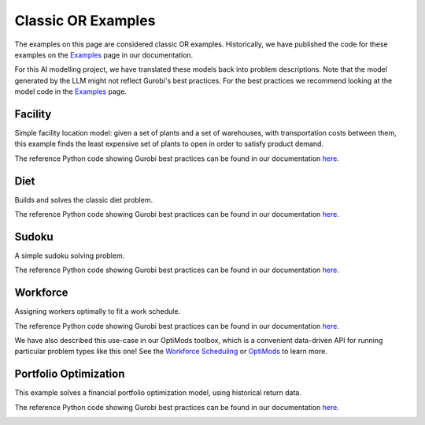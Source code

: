 Classic OR Examples
===================

The examples on this page are considered classic OR examples. Historically, we have published the code for these
examples on the `Examples <https://docs.gurobi.com/projects/examples/en/current/exampleview.html>`__ page in our
documentation.

For this AI modelling project, we have translated these models back into problem descriptions. Note that
the model generated by the LLM might not reflect Gurobi's best practices. For the best practices we recommend
looking at the model code in the `Examples <https://docs.gurobi.com/projects/examples/en/current/exampleview.html>`__
page.

Facility
----------------

Simple facility location model: given a set of plants and a set of warehouses, with transportation costs between them,
this example finds the least expensive set of plants to open in order to satisfy product demand.

The reference Python code showing Gurobi best practices can be found in our documentation
`here <https://docs.gurobi.com/projects/examples/en/current/examples/python/facility.html>`__.

.. image:: images/classic_facility.png
   :alt: Facility
   :align: center

.. tabs::

   .. tab:: Prompt

      .. literalinclude:: content/classic/facility.txt
         :language: text

   .. tab:: Data

      :download:`facility.csv: <content/classic/facility.csv>`

      .. literalinclude:: content/classic/facility.csv
         :language: text

   .. tab:: Generated Model formulation

      .. include:: content/classic/facility.rst

   .. tab:: Generated Python code

      .. literalinclude:: content/classic/facility.py
         :language: python

Diet
------------

Builds and solves the classic diet problem.

The reference Python code showing Gurobi best practices can be found in our documentation
`here <https://docs.gurobi.com/projects/examples/en/current/examples/python/diet.html>`__.

.. tabs::

   .. tab:: Prompt

      .. literalinclude:: content/classic/diet.txt
         :language: text

   .. tab:: Data

      :download:`diet.csv: <content/classic/diet.csv>`

      .. literalinclude:: content/classic/diet.csv
         :language: text

   .. tab:: Generated Model formulation

      .. include:: content/classic/diet.rst

   .. tab:: Generated Python code

      .. literalinclude:: content/classic/diet.py
         :language: python

Sudoku
------

A simple sudoku solving problem.

The reference Python code showing Gurobi best practices can be found in our documentation
`here <https://docs.gurobi.com/projects/examples/en/current/examples/python/sudoku.html>`__.

.. image:: images/classic_sudoku.png
   :alt: Sudoku
   :align: center

.. tabs::

   .. tab:: Prompt

      .. literalinclude:: content/classic/sudoku.txt
         :language: text

   .. tab:: Generated Model formulation

      .. include:: content/classic/sudoku.rst

   .. tab:: Generated Python code

      .. literalinclude:: content/classic/sudoku.py
         :language: python


Workforce
---------

Assigning workers optimally to fit a work schedule.

The reference Python code showing Gurobi best practices can be found in our documentation
`here <https://docs.gurobi.com/projects/examples/en/current/examples/python/workforce1.html>`__.

We have also described this use-case in our OptiMods toolbox, which is a convenient data-driven API for running
particular problem types like this one! See the
`Workforce Scheduling <https://gurobi-optimods.readthedocs.io/en/stable/mods/workforce.html>`__ or
`OptiMods <https://gurobi-optimods.readthedocs.io/en/stable/index.html>`__  to learn more.

.. image:: images/classic_workforce.png
   :alt: Workforce
   :align: center

.. tabs::

   .. tab:: Prompt

      .. literalinclude:: content/classic/workforce.txt
         :language: text

   .. tab:: Generated Model formulation

      .. include:: content/classic/workforce.rst

   .. tab:: Generated Python code

      .. literalinclude:: content/classic/workforce.py
         :language: python


.. _portfolio:

Portfolio Optimization
----------------------

This example solves a financial portfolio optimization model, using historical return data.

The reference Python code showing Gurobi best practices can be found in our documentation
`here <https://docs.gurobi.com/projects/examples/en/current/examples/python/portfolio.html>`__.

.. image:: images/classic_portfolio.png
   :alt: Portfolio Optimization
   :align: center

.. tabs::

   .. tab:: Prompt

      .. literalinclude:: content/classic/portfolio.txt
         :language: text

   .. tab:: Data

      :download:`portfolio.csv: <content/classic/portfolio.csv>`

      .. literalinclude:: content/classic/portfolio.csv
         :language: text

   .. tab:: Generated Model formulation

      .. include:: content/classic/portfolio.rst

   .. tab:: Generated Python code

      .. literalinclude:: content/classic/portfolio.py
         :language: python
